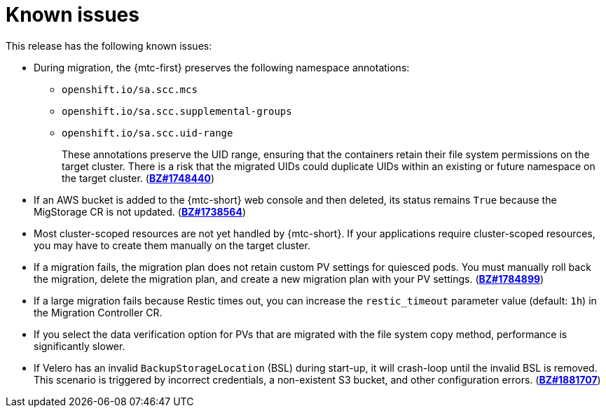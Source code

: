 // Module included in the following assemblies:
//
// * migration/migrating_3_4/troubleshooting-3-4.adoc
// * migration/migrating_4_1_4/troubleshooting-4-1-4.adoc
// * migration/migrating_4_2_4/troubleshooting-4-2-4.adoc
[id='migration-known-issues_{context}']
= Known issues

This release has the following known issues:

* During migration, the {mtc-first} preserves the following namespace annotations:

** `openshift.io/sa.scc.mcs`
** `openshift.io/sa.scc.supplemental-groups`
** `openshift.io/sa.scc.uid-range`
+
These annotations preserve the UID range, ensuring that the containers retain their file system permissions on the target cluster. There is a risk that the migrated UIDs could duplicate UIDs within an existing or future namespace on the target cluster. (link:https://bugzilla.redhat.com/show_bug.cgi?id=1748440[*BZ#1748440*])

* If an AWS bucket is added to the {mtc-short} web console and then deleted, its status remains `True` because the MigStorage CR is not updated. (link:https://bugzilla.redhat.com/show_bug.cgi?id=1738564[*BZ#1738564*])

* Most cluster-scoped resources are not yet handled by {mtc-short}. If your applications require cluster-scoped resources, you may have to create them manually on the target cluster.

* If a migration fails, the migration plan does not retain custom PV settings for quiesced pods. You must manually roll back the migration, delete the migration plan, and create a new migration plan with your PV settings. (link:https://bugzilla.redhat.com/show_bug.cgi?id=1784899[*BZ#1784899*])

* If a large migration fails because Restic times out, you can increase the `restic_timeout` parameter value (default: `1h`) in the Migration Controller CR.

* If you select the data verification option for PVs that are migrated with the file system copy method, performance is significantly slower.

ifeval::["{mtc-version}" < "1.4"]

ifdef::migrating-3-4[]
* Upgrading the {mtc-short} on an {product-title} 3.7 cluster requires a manual workaround to delete the Velero and Restic resources. (link:https://bugzilla.redhat.com/show_bug.cgi?id=1861971[*BZ#1861971*])
endif::[]
ifdef::migrating-4-2-4[]
* You cannot migrate a namespace that contains imagestreams from {product-title} 4.4 or later. The following error message is displayed in the Velero Pod log: `Error restoring nametags`. (link:https://bugzilla.redhat.com/show_bug.cgi?id=1848561[*BZ#1848561*])
endif::[]
* If Velero has an invalid `BackupStorageLocation` (BSL) during start-up, it will crash-loop until the invalid BSL is removed. This scenario is triggered by incorrect credentials, a non-existent S3 bucket, and other configuration errors. (link:https://bugzilla.redhat.com/show_bug.cgi?id=1881707[*BZ#1881707*])
endif::[]
